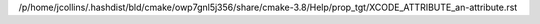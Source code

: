 /p/home/jcollins/.hashdist/bld/cmake/owp7gnl5j356/share/cmake-3.8/Help/prop_tgt/XCODE_ATTRIBUTE_an-attribute.rst